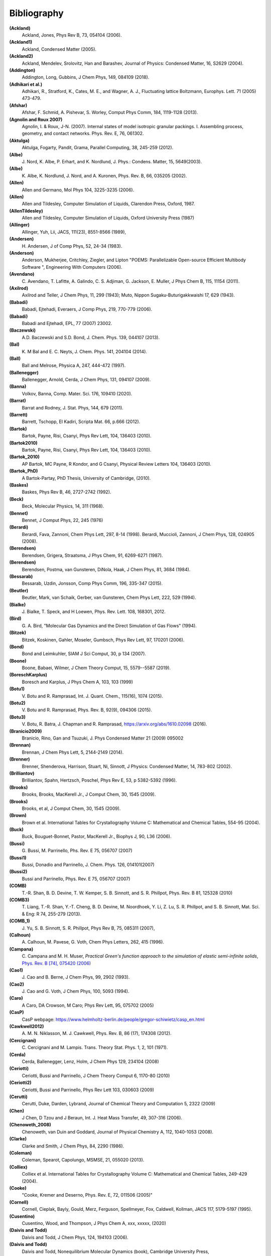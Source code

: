 Bibliography
************

**(Ackland)**
   Ackland, Jones, Phys Rev B, 73, 054104 (2006).

**(Ackland1)**
   Ackland, Condensed Matter (2005).

**(Ackland2)**
   Ackland, Mendelev, Srolovitz, Han and Barashev, Journal of Physics: Condensed Matter, 16, S2629 (2004).

**(Addington)**
   Addington, Long, Gubbins, J Chem Phys, 149, 084109 (2018).

**(Adhikari et al.)**
   Adhikari, R., Stratford, K.,  Cates, M. E., and Wagner, A. J., Fluctuating lattice Boltzmann, Europhys. Lett. 71 (2005) 473-479.

**(Afshar)**
   Afshar, F. Schmid, A. Pishevar, S. Worley, Comput Phys Comm, 184, 1119-1128 (2013).

**(Agnolin and Roux 2007)**
   Agnolin, I. & Roux, J-N. (2007). Internal states of model isotropic granular packings. I. Assembling process, geometry, and contact networks. Phys. Rev. E, 76, 061302.

**(Aktulga)**
   Aktulga, Fogarty, Pandit, Grama, Parallel Computing, 38, 245-259 (2012).

**(Albe)**
   J.\  Nord, K. Albe, P. Erhart, and K. Nordlund, J. Phys.: Condens. Matter, 15, 5649(2003).

**(Albe)**
   K.\  Albe, K. Nordlund, J. Nord, and A. Kuronen, Phys. Rev. B, 66, 035205 (2002).

**(Allen)**
   Allen and Germano, Mol Phys 104, 3225-3235 (2006).

**(Allen)**
   Allen and Tildesley, Computer Simulation of Liquids, Clarendon Press, Oxford, 1987.

**(AllenTildesley)**
   Allen and Tildesley, Computer Simulation of Liquids, Oxford University Press (1987)

**(Allinger)**
   Allinger, Yuh, Lii, JACS, 111(23), 8551-8566 (1989),

**(Andersen)**
   H.\  Andersen, J of Comp Phys, 52, 24-34 (1983).

**(Anderson)**
   Anderson, Mukherjee, Critchley, Ziegler, and Lipton "POEMS: Parallelizable Open-source Efficient Multibody Software ", Engineering With Computers (2006).

**(Avendano)**
   C.\  Avendano, T. Lafitte, A. Galindo, C. S. Adjiman, G. Jackson, E. Muller, J Phys Chem B, 115, 11154 (2011).

**(Axilrod)**
   Axilrod and Teller, J Chem Phys, 11, 299 (1943); Muto, Nippon Sugaku-Buturigakkwaishi 17, 629 (1943).

**(Babadi)**
   Babadi, Ejtehadi, Everaers, J Comp Phys, 219, 770-779 (2006).

**(Babadi)**
   Babadi and Ejtehadi, EPL, 77 (2007) 23002.

**(Baczewski)**
   A.D. Baczewski and S.D. Bond, J. Chem. Phys. 139, 044107 (2013).

**(Bal)**
   K.\  M Bal and E. C. Neyts, J. Chem. Phys. 141, 204104 (2014).

**(Ball)**
   Ball and Melrose, Physica A, 247, 444-472 (1997).

**(Ballenegger)**
   Ballenegger, Arnold, Cerda, J Chem Phys, 131, 094107 (2009).

**(Banna)**
   Volkov, Banna, Comp. Mater. Sci. 176, 109410 (2020).

**(Barrat)**
   Barrat and Rodney, J. Stat. Phys, 144, 679 (2011).

**(Barrett)**
   Barrett, Tschopp, El Kadiri, Scripta Mat. 66, p.666 (2012).

**(Bartok)**
   Bartok, Payne, Risi, Csanyi, Phys Rev Lett, 104, 136403 (2010).

**(Bartok2010)**
   Bartok, Payne, Risi, Csanyi, Phys Rev Lett, 104, 136403 (2010).

**(Bartok_2010)**
   AP Bartok, MC Payne, R Kondor, and G Csanyi, Physical Review Letters 104, 136403 (2010).

**(Bartok_PhD)**
   A Bartok-Partay, PhD Thesis, University of Cambridge, (2010).

**(Baskes)**
   Baskes, Phys Rev B, 46, 2727-2742 (1992).

**(Beck)**
   Beck, Molecular Physics, 14, 311 (1968).

**(Bennet)**
   Bennet, J Comput Phys, 22, 245 (1976)

**(Berardi)**
   Berardi, Fava, Zannoni, Chem Phys Lett, 297, 8-14 (1998). Berardi, Muccioli, Zannoni, J Chem Phys, 128, 024905 (2008).

**(Berendsen)**
   Berendsen, Grigera, Straatsma, J Phys Chem, 91, 6269-6271 (1987).

**(Berendsen)**
   Berendsen, Postma, van Gunsteren, DiNola, Haak, J Chem Phys, 81, 3684 (1984).

**(Bessarab)**
   Bessarab, Uzdin, Jonsson, Comp Phys Comm, 196, 335-347 (2015).

**(Beutler)**
   Beutler, Mark, van Schaik, Gerber, van Gunsteren, Chem Phys Lett, 222, 529 (1994).

**(Bialke)**
   J.\  Bialke, T. Speck, and H Loewen, Phys. Rev. Lett. 108, 168301, 2012.

**(Bird)**
   G.\  A. Bird, "Molecular Gas Dynamics and the Direct Simulation of Gas Flows" (1994).

**(Bitzek)**
   Bitzek, Koskinen, Gahler, Moseler, Gumbsch, Phys Rev Lett, 97, 170201 (2006).

**(Bond)**
   Bond and Leimkuhler, SIAM J Sci Comput, 30, p 134 (2007).

**(Boone)**
   Boone, Babaei, Wilmer, J Chem Theory Comput, 15, 5579--5587 (2019).

**(BoreschKarplus)**
   Boresch and Karplus, J Phys Chem A, 103, 103 (1999)

**(Botu1)**
   V.\  Botu and R. Ramprasad, Int. J. Quant. Chem., 115(16), 1074 (2015).

**(Botu2)**
   V.\  Botu and R. Ramprasad, Phys. Rev. B, 92(9), 094306 (2015).

**(Botu3)**
   V.\  Botu, R. Batra, J. Chapman and R. Ramprasad, https://arxiv.org/abs/1610.02098 (2016).

**(Branicio2009)**
   Branicio, Rino, Gan and Tsuzuki, J. Phys Condensed Matter 21 (2009) 095002

**(Brennan)**
   Brennan, J Chem Phys Lett, 5, 2144-2149 (2014).

**(Brenner)**
   Brenner, Shenderova, Harrison, Stuart, Ni, Sinnott, J Physics: Condensed Matter, 14, 783-802 (2002).

**(Brilliantov)**
   Brilliantov, Spahn, Hertzsch, Poschel, Phys Rev E, 53, p 5382-5392 (1996).

**(Brooks)**
   Brooks, Brooks, MacKerell Jr., J Comput Chem, 30, 1545 (2009).

**(Brooks)**
   Brooks, et al, J Comput Chem, 30, 1545 (2009).

**(Brown)**
   Brown et al. International Tables for Crystallography Volume C: Mathematical and Chemical Tables, 554-95 (2004).

**(Buck)**
   Buck, Bouguet-Bonnet, Pastor, MacKerell Jr., Biophys J, 90, L36 (2006).

**(Bussi)**
   G.\  Bussi, M. Parrinello, Phs. Rev. E 75, 056707 (2007)

**(Bussi1)**
   Bussi, Donadio and Parrinello, J. Chem. Phys. 126, 014101(2007)

**(Bussi2)**
   Bussi and Parrinello, Phys. Rev. E 75, 056707 (2007)

**(COMB)**
   T.-R. Shan, B. D. Devine, T. W. Kemper, S. B. Sinnott, and S. R. Phillpot, Phys. Rev. B 81, 125328 (2010)

**(COMB3)**
   T.\  Liang, T.-R. Shan, Y.-T. Cheng, B. D. Devine, M. Noordhoek, Y. Li, Z. Lu, S. R. Phillpot, and S. B. Sinnott, Mat. Sci. & Eng: R 74, 255-279 (2013).

**(COMB_1)**
   J.\  Yu, S. B. Sinnott, S. R. Phillpot, Phys Rev B, 75, 085311 (2007),

**(Calhoun)**
   A.\  Calhoun, M. Pavese, G. Voth, Chem Phys Letters, 262, 415 (1996).

**(Campana)**
   C.\  Campana and M. H. Muser, *Practical Green's function approach to the simulation of elastic semi-infinite solids*\ , `Phys. Rev. B [74], 075420 (2006) <https://doi.org/10.1103/PhysRevB.74.075420>`_

**(Cao1)**
   J.\  Cao and B. Berne, J Chem Phys, 99, 2902 (1993).

**(Cao2)**
   J.\  Cao and G. Voth, J Chem Phys, 100, 5093 (1994).

**(Caro)**
   A Caro, DA Crowson, M Caro; Phys Rev Lett, 95, 075702 (2005)

**(CasP)**
   CasP webpage: https://www.helmholtz-berlin.de/people/gregor-schiwietz/casp_en.html

**(Cawkwell2012)**
   A.\  M. N. Niklasson, M. J. Cawkwell, Phys. Rev. B, 86 (17), 174308 (2012).

**(Cercignani)**
   C.\  Cercignani and M. Lampis. Trans. Theory Stat. Phys. 1, 2, 101 (1971).

**(Cerda)**
   Cerda, Ballenegger, Lenz, Holm, J Chem Phys 129, 234104 (2008)

**(Ceriotti)**
   Ceriotti, Bussi and Parrinello, J Chem Theory Comput 6, 1170-80 (2010)

**(Ceriotti2)**
   Ceriotti, Bussi and Parrinello, Phys Rev Lett 103, 030603 (2009)

**(Cerutti)**
   Cerutti, Duke, Darden, Lybrand, Journal of Chemical Theory and Computation 5, 2322 (2009)

**(Chen)**
   J Chen, D Tzou and J Beraun, Int. J. Heat Mass Transfer, 49, 307-316 (2006).

**(Chenoweth_2008)**
   Chenoweth, van Duin and Goddard, Journal of Physical Chemistry A, 112, 1040-1053 (2008).

**(Clarke)**
   Clarke and Smith, J Chem Phys, 84, 2290 (1986).

**(Coleman)**
   Coleman, Spearot, Capolungo, MSMSE, 21, 055020 (2013).

**(Colliex)**
   Colliex et al. International Tables for Crystallography Volume C: Mathematical and Chemical Tables, 249-429 (2004).

**(Cooke)**
   "Cooke, Kremer and Deserno, Phys. Rev. E, 72, 011506 (2005)"

**(Cornell)**
   Cornell, Cieplak, Bayly, Gould, Merz, Ferguson, Spellmeyer, Fox, Caldwell, Kollman, JACS 117, 5179-5197 (1995).

**(Cusentino)**
   Cusentino, Wood, and Thompson, J Phys Chem A, xxx, xxxxx, (2020)

**(Daivis and Todd)**
   Daivis and Todd, J Chem Phys, 124, 194103 (2006).

**(Daivis and Todd)**
   Daivis and Todd, Nonequilibrium Molecular Dynamics (book), Cambridge University Press, https://doi.org/10.1017/9781139017848, (2017).

**(Dammak)**
   Dammak, Chalopin, Laroche, Hayoun, and Greffet, Phys Rev Lett, 103, 190601 (2009).

**(Darden)**
   Darden, York, Pedersen, J Chem Phys, 98, 10089 (1993).

**(Davidchack)**
   R.L Davidchack, T.E. Ouldridge, and M.V. Tretyakov. J. Chem. Phys. 142, 144114 (2015).

**(Daw1)**
   Daw, Baskes, Phys Rev Lett, 50, 1285 (1983). Daw, Baskes, Phys Rev B, 29, 6443 (1984).

**(Daw2)**
   M.\  S. Daw, and M. I. Baskes, Phys. Rev. B, 29, 6443 (1984).

**(DeVane)**
   Shinoda, DeVane, Klein, Soft Matter, 4, 2453-2462 (2008).

**(Deserno)**
   Deserno and Holm, J Chem Phys, 109, 7694 (1998).

**(Destree)**
   M.\  Destree, F. Laupretre, A. Lyulin, and J.-P.  Ryckaert, J Chem Phys, 112, 9632 (2000).

**(Dobson)**
   Dobson, J Chem Phys, 141, 184103 (2014).

**(Duffy)**
   D M Duffy and A M Rutherford, J. Phys.: Condens. Matter, 19, 016207-016218 (2007).

**(Dullweber)**
   Dullweber, Leimkuhler and McLachlan, J Chem Phys, 107, 5840 (1997).

**(Dunn1)**
   Dunn and Noid, J Chem Phys, 143, 243148 (2015).

**(Dunn2)**
   Dunn, Lebold, DeLyser, Rudzinski, and Noid, J. Phys. Chem. B, 122, 3363 (2018).

**(Dunweg)**
   Dunweg and Paul, Int J of Modern Physics C, 2, 817-27 (1991).

**(EDIP)**
   J F Justo et al, Phys Rev B 58, 2539 (1998).

**(Eike)**
   Eike and Maginn, Journal of Chemical Physics, 124, 164503 (2006).

**(Elliott)**
   Elliott, Tadmor and Bernstein, `https://openkim.org/kim-api <https://openkim.org/kim-api>`_ (2011) doi: `https://doi.org/10.25950/FF8F563A <https://doi.org/10.25950/FF8F563A>`_

**(Elstner)**
   M.\  Elstner, D. Poresag, G. Jungnickel, J. Elsner, M. Haugk, T. Frauenheim, S. Suhai, and G. Seifert, Phys. Rev. B, 58, 7260 (1998).

**(Erdmann)**
   U.\  Erdmann , W. Ebeling, L. Schimansky-Geier, and F. Schweitzer, Eur. Phys. J. B 15, 105-113, 2000.

**(Espanol and Revenga)**
   Espanol, Revenga, Physical Review E, 67, 026705 (2003).

**(Espanol1997)**
   Espanol, Europhys Lett, 40(6): 631-636 (1997).  DOI: 10.1209/epl/i1997-00515-8

**(Evans and Morriss)**
   Evans and Morriss, Phys Rev A, 30, 1528 (1984).

**(Evans)**
   Evans and Morriss, Phys. Rev. Lett. 56, 2172 (1986).

**(Everaers)**
   Everaers and Ejtehadi, Phys Rev E, 67, 041710 (2003).

**(Faken)**
   Faken, Jonsson, Comput Mater Sci, 2, 279 (1994).

**(Fath)**
   Fath, Hochbruck, Singh, J Comp Phys, 333, 180-198 (2017).

**(Fennell)**
   C.\  J. Fennell, J. D. Gezelter, J Chem Phys, 124, 234104 (2006).

**(Feynman)**
   R.\  Feynman and A. Hibbs, Chapter 7, Quantum Mechanics and Path Integrals, McGraw-Hill, New York (1965).

**(Fichthorn)**
   Fichthorn, Balankura, Qi, CrystEngComm, 18(29), 5410-5417 (2016).

**(Fily)**
   Y.\  Fily and M.C. Marchetti, Phys. Rev. Lett. 108, 235702, 2012.  Default

**(Fincham)**
   Fincham, Mackrodt and Mitchell, J Phys Condensed Matter, 6, 393-404 (1994).

**(Finnis1)**
   Finnis, Sinclair, Philosophical Magazine A, 50, 45 (1984).

**(Finnis2)**
   M.\  W. Finnis, A. T. Paxton, M. Methfessel, and M. van Schilfgarde, Phys. Rev. Lett., 81, 5149 (1998).

**(Fiorin)**
   Fiorin, Klein, Henin, Mol. Phys., DOI:10.1080/00268976.2013.813594

**(Fox)**
   Fox, O'Keefe, Tabbernor, Acta Crystallogr. A, 45, 786-93 (1989).

**(Fraige)**
   F.\  Y. Fraige, P. A. Langston, A. J. Matchett, J. Dodds, Particuology, 6, 455 (2008).

**(Freitas)**
   Freitas, Asta, and de Koning, Computational Materials Science, 112, 333 (2016).

**(Frenkel)**
   Frenkel and Smit, Understanding Molecular Simulation, Academic Press, London, 2002.

**(GLE4MD)**
   `http://gle4md.org/ <http://gle4md.org/>`_

**(Gao)**
   Gao and Weber, Nuclear Instruments and Methods in Physics Research B 191 (2012) 504.

**(Gissinger)**
   Gissinger, Jensen and Wise, Polymer, 128, 211 (2017).

**(Glosli)**
   Glosli, unpublished, 2005. Streitz, Glosli, Patel, Chan, Yates, de Supinski, Sexton and Gunnels, Journal of Physics: Conference Series, 46, 254 (2006).

**(Goldman1)**
   Goldman, Reed and Fried, J. Chem. Phys. 131, 204103 (2009)

**(Goldman2)**
   Goldman, Srinivasan, Hamel, Fried, Gaus, and Elstner, J. Phys. Chem. C, 117, 7885 (2013).

**(Grime)**
   Grime and Voth, to appear in J Chem Theory & Computation (2014).

**(Grimme)**
   Grimme, J Comput Chem, 27(15), 1787-1799 (2006).

**(Gronbech-Jensen1)**
   Gronbech Jensen and Gronbech-Jensen, Mol Phys, 117, 2511 (2019)

**(Gronbech-Jensen2)**
   Gronbech-Jensen and Farago, Mol Phys, 111, 983 (2013)

**(Gronbech-Jensen3)**
   Hayre, and Farago, Comp Phys Comm, 185, 524 (2014)

**(Groot)**
   Groot and Warren, J Chem Phys, 107: 4423-4435 (1997).  DOI: 10.1063/1.474784

**(Guenole)**
   Guenole, Noehring, Vaid, Houlle, Xie, Prakash, Bitzek, Comput Mater Sci, 175, 109584 (2020).

**(Gullet)**
   Gullet, Wagner, Slepoy, SANDIA Report 2003-8782 (2003).

**(Guo)**
   Guo and Thirumalai, Journal of Molecular Biology, 263, 323-43 (1996).

**(Hardy)**
   David Hardy thesis: Multilevel Summation for the Fast Evaluation of Forces for the Simulation of Biomolecules, University of Illinois at Urbana-Champaign, (2006).

**(Hardy2)**
   Hardy, Stone, Schulten, Parallel Computing, 35, 164-177 (2009).

**(Hecht)**
   Hecht, Harting, Ihle, Herrmann, Phys Rev E, 72, 011408 (2005).

**(Henkelman1)**
   Henkelman and Jonsson, J Chem Phys, 113, 9978-9985 (2000).

**(Henkelman2)**
   Henkelman, Uberuaga, Jonsson, J Chem Phys, 113, 9901-9904 (2000).

**(Henkes)**
   Henkes, S, Fily, Y., and Marchetti, M. C. Phys. Rev. E, 84, 040301(R), 2011.

**(Henrich)**
   O.\  Henrich, Y. A. Gutierrez-Fosado, T. Curk, T. E. Ouldridge, Eur. Phys. J. E 41, 57 (2018).

**(Hess)**
   Hess, B. The Journal of Chemical Physics 2002, 116 (1), 209-217.

**(Heyes)**
   Heyes, Phys Rev B, 49, 755 (1994).

**(Hijazi)**
   M.\  Hijazi, D. M. Wilkins, M. Ceriotti, J. Chem. Phys. 148, 184109 (2018)

**(Hockney)**
   Hockney and Eastwood, Computer Simulation Using Particles, Adam Hilger, NY (1989).

**(Holian)**
   Holian and Ravelo, Phys Rev B, 51, 11275 (1995).

**(Hone)**
   T.\  Hone, P. Rossky, G. Voth, J Chem Phys, 124, 154103 (2006).

**(Hoover)**
   Hoover, Phys Rev A, 31, 1695 (1985).

**(Hummer)**
   Hummer, Gronbech-Jensen, Neumann, J Chem Phys, 109, 2791 (1998)

**(Hunt)**
   Hunt, Mol Simul, 42, 347 (2016).

**(IPI)**
   `http://epfl-cosmo.github.io/gle4md/index.html?page=ipi <http://epfl-cosmo.github.io/gle4md/index.html?page=ipi>`_

**(IPI-CPC)**
   Ceriotti, More and Manolopoulos, Comp Phys Comm, 185, 1019-1026 (2014).

**(Ikeshoji)**
   Ikeshoji and Hafskjold, Molecular Physics, 81, 251-261 (1994).

**(In 't Veld)**
   In 't Veld, Ismail, Grest, J Chem Phys (accepted) (2007).

**(Isele-Holder)**
   Isele-Holder, Mitchell, Ismail, J Chem Phys, 137, 174107 (2012).

**(Isele-Holder2)**
   Isele-Holder, Mitchell, Hammond, Kohlmeyer, Ismail, J Chem Theory Comput 9, 5412 (2013).

**(Ismail)**
   Ismail, Tsige, In 't Veld, Grest, Molecular Physics (accepted) (2007).

**(Ivanov)**
   Ivanov, Uzdin, Jonsson. arXiv preprint arXiv:1904.02669, (2019).

**(Izrailev)**
   Izrailev, Stepaniants, Isralewitz, Kosztin, Lu, Molnar, Wriggers, Schulten. Computational Molecular Dynamics: Challenges, Methods, Ideas, volume 4 of Lecture Notes in Computational Science and

**(Izvekov)**
   Izvekov, Voth, J Chem Phys 123, 134105 (2005).

**(Janssens)**
   Janssens, Olmsted, Holm, Foiles, Plimpton, Derlet, Nature Materials, 5, 124-127 (2006).

**(Jaramillo-Botero)**
   Jaramillo-Botero, Su, Qi, Goddard, Large-scale, Long-term Non-adiabatic Electron Molecular Dynamics for Describing Material Properties and Phenomena in Extreme Environments, J Comp

**(Jarzynski)**
   Jarzynski, Phys. Rev. Lett. 78, 2690 (1997)

**(Jiang)**
   Jiang, Hardy, Phillips, MacKerell, Schulten, and Roux,  J Phys Chem Lett, 2, 87-92 (2011).

**(Johnson et al, 1971)**
   Johnson, K. L., Kendall, K., & Roberts, A. D. (1971).  Surface energy and the contact of elastic solids. Proc. R. Soc. Lond. A, 324(1558), 301-313.

**(Jones)**
   Jones, RE; Templeton, JA; Wagner, GJ; Olmsted, D; Modine, JA, "Electron transport enhanced molecular dynamics for metals and semi-metals." International Journal for Numerical Methods in Engineering (2010), 83:940.

**(Jonsson)**
   Jonsson, Mills and Jacobsen, in Classical and Quantum Dynamics in Condensed Phase Simulations, edited by Berne, Ciccotti, and Coker World Scientific, Singapore, 1998, p 385.

**(Jorgensen)**
   Jorgensen, Chandrasekhar, Madura, Impey, Klein, J Chem Phys, 79, 926 (1983).

**(Jusufi)**
   Jusufi, Hynninen, and Panagiotopoulos, J Phys Chem B, 112, 13783 (2008).

**(Kamberaj)**
   Kamberaj, Low, Neal, J Chem Phys, 122, 224114 (2005).

**(Katsura)**
   H.\  Katsura, N. Nagaosa, A.V. Balatsky. Phys. Rev. Lett., 95(5), 057205. (2005)

**(Kelchner)**
   Kelchner, Plimpton, Hamilton, Phys Rev B, 58, 11085 (1998).

**(Khrapak)**
   Khrapak, Chaudhuri, and Morfill, J Chem Phys, 134, 054120 (2011).

**(Kim)**
   Kim, Keyes, Straub, J Chem. Phys, 132, 224107 (2010).

**(Klapp)**
   Klapp, Schoen, J Chem Phys, 117, 8050 (2002).

**(Kolafa)**
   Kolafa and Perram, Molecular Simulation, 9, 351 (1992).

**(Kolmogorov)**
   A.\  N. Kolmogorov, V. H. Crespi, Phys. Rev. B 71, 235415 (2005).

**(Kong)**
   L.T. Kong, G. Bartels, C. Campana, C. Denniston, and Martin H. Muser, `Computer Physics Communications [180](6):1004-1010 (2009). <https://doi.org/10.1016/j.cpc.2008.12.035>`_

**(Kong2011)**
   L.T. Kong, `Computer Physics Communications [182](10):2201-2207, (2011). <https://doi.org/10.1016/j.cpc.2011.04.019>`_

**(Kremer)**
   Kremer, Grest, J Chem Phys, 92, 5057 (1990).

**(Kuhn and Bagi, 2005)**
   Kuhn, M. R., & Bagi, K. (2004). Contact rolling and deformation in granular media.  International journal of solids and structures, 41(21), 5793-5820.

**(Kumagai)**
   T.\  Kumagai, S. Izumi, S. Hara, S. Sakai, Comp. Mat. Science, 39, 457 (2007).

**(Kumar)**
   Kumar and Higdon, Phys Rev E, 82, 051401 (2010).

**(Kumar)**
   Kumar and Skinner, J. Phys. Chem. B, 112, 8311 (2008)

**(Lamoureux and Roux)**
   G.\  Lamoureux, B. Roux, J. Chem. Phys 119, 3025 (2003)

**(Lamoureux)**
   Lamoureux and Roux, J Chem Phys, 119, 3025-3039 (2003).

**(Larentzos)**
   J.P. Larentzos, J.K. Brennan, J.D. Moore, and W.D. Mattson, "LAMMPS Implementation of Constant Energy Dissipative Particle Dynamics (DPD-E)", ARL-TR-6863, U.S. Army Research

**(Larentzos1)**
   J.P. Larentzos, J.K. Brennan, J.D. Moore, M. Lisal and W.D. Mattson, "Parallel Implementation of Isothermal and Isoenergetic Dissipative Particle Dynamics Using Shardlow-Like Splitting

**(Larentzos2)**
   J.P. Larentzos, J.K. Brennan, J.D. Moore, and W.D. Mattson, "LAMMPS Implementation of Constant Energy Dissipative Particle Dynamics (DPD-E)", ARL-TR-6863, U.S. Army Research

**(Larsen)**
   Larsen, Schmidt, Schiotz, Modelling Simul Mater Sci Eng, 24, 055007 (2016).

**(Lebedeva et al.)**
   I.\  V. Lebedeva, A. A. Knizhnik, A. M. Popov, Y. E. Lozovik, B. V. Potapkin, Phys. Rev. B, 84, 245437 (2011)

**(Lechman)**
   Lechman, et al, in preparation (2010).

**(Lee)**
   Lee, Baskes, Phys. Rev. B, 62, 8564-8567 (2000).

**(Lee2)**
   Lee, Baskes, Kim, Cho.  Phys. Rev. B, 64, 184102 (2001).

**(Lenart)**
   Lenart , Jusufi, and Panagiotopoulos, J Chem Phys, 126, 044509 (2007).

**(Lenosky)**
   Lenosky, Sadigh, Alonso, Bulatov, de la Rubia, Kim, Voter, Kress, Modelling Simulation Materials Science Engineering, 8, 825 (2000).

**(Leven1)**
   I.\  Leven, I. Azuri, L. Kronik and O. Hod, J. Chem. Phys. 140, 104106 (2014).

**(Leven2)**
   I.\  Leven et al, J. Chem.Theory Comput. 12, 2896-905 (2016).

**(Li2013_POF)**
   Li, Hu, Wang, Ma, Zhou, Phys Fluids, 25: 072103 (2013). DOI: 10.1063/1.4812366.

**(Li2014_JCP)**
   Li, Tang, Lei, Caswell, Karniadakis, J Comput Phys, 265: 113-127 (2014).  DOI: 10.1016/j.jcp.2014.02.003.

**(Li2015_CC)**
   Li, Tang, Li, Karniadakis, Chem Commun, 51: 11038-11040 (2015).  DOI: 10.1039/C5CC01684C.

**(Li2015_JCP)**
   Li, Yazdani, Tartakovsky, Karniadakis, J Chem Phys, 143: 014101 (2015).  DOI: 10.1063/1.4923254.

**(Lisal)**
   M.\  Lisal, J.K. Brennan, J. Bonet Avalos, "Dissipative particle dynamics at isothermal, isobaric, isoenergetic, and isoenthalpic conditions using Shardlow-like splitting algorithms.",

**(Liu1)**
   L.\  Liu, Y. Liu, S. V. Zybin, H. Sun and W. A. Goddard, Journal of Physical Chemistry A, 115, 11016-11022 (2011).

**(Liu2)**
   Liu, Bryantsev, Diallo, Goddard III, J. Am. Chem. Soc 131 (8) 2798 (2009)

**(Los and Fasolino)**
   J.\  H. Los and A. Fasolino, Phys. Rev. B 68, 024107 (2003).

**(Los2017)**
   J.\  H. Los et al. "Extended Tersoff potential for boron nitride: Energetics and elastic properties of pristine and defective h-BN", Phys. Rev. B 96 (184108), 2017.

**(Luding, 2008)**
   Luding, S. (2008). Cohesive, frictional powders: contact models for tension. Granular matter, 10(4), 235.

**(Maaravi)**
   T.\  Maaravi et al, J. Phys. Chem. C 121, 22826-22835 (2017).

**(MacKerell)**
   MacKerell, Bashford, Bellott, Dunbrack, Evanseck, Field, Fischer, Gao, Guo, Ha, et al, J Phys Chem B, 102, 3586 (1998).

**(Mackay and Denniston)**
   Mackay, F. E., and Denniston, C., Coupling MD particles to a lattice-Boltzmann fluid through the use of conservative forces, J. Comput. Phys. 237 (2013) 289-298.

**(Mackay et al.)**
   Mackay, F. E., Ollila, S.T.T., and Denniston, C., Hydrodynamic Forces Implemented into LAMMPS through a lattice-Boltzmann fluid, Computer Physics Communications 184 (2013) 2021-2031.

**(Magda)**
   Magda, Tirrell, Davis, J Chem Phys, 83, 1888-1901 (1985); erratum in JCP 84, 2901 (1986).

**(Maginn)**
   Kelkar, Rafferty, Maginn, Siepmann, Fluid Phase Equilibria, 260, 218-231 (2007).

**(Malolepsza)**
   Malolepsza, Secor, Keyes, J Phys Chem B 119 (42), 13379-13384 (2015).

**(Mandadapu)**
   Mandadapu, KK; Templeton, JA; Lee, JW, "Polarization as a field variable from molecular dynamics simulations." Journal of Chemical Physics (2013), 139:054115.  Please refer to the standard finite element (FE) texts, e.g. T.J.R Hughes " The finite element method ", Dover 2003, for the basics of FE simulation.

**(Maras)**
   Maras, Trushin, Stukowski, Ala-Nissila, Jonsson, Comp Phys Comm, 205, 13-21 (2016).

**(Marrink)**
   Marrink, de Vries, Mark, J Phys Chem B, 108, 750-760 (2004).

**(Marshall, 2009)**
   Marshall, J. S. (2009). Discrete-element modeling of particulate aerosol flows.  Journal of Computational Physics, 228(5), 1541-1561.

**(Martyna1992)**
   Martyna, Klein, Tuckerman, J Chem Phys, 97, 2635 (1992); Martyna, Tuckerman, Tobias, Klein, Mol Phys, 87, 1117.

**(Martyna1994)**
   Martyna, Tobias and Klein, J Chem Phys, 101, 4177 (1994).

**(Mason)**
   J.\  K. Mason, Acta Cryst A65, 259 (2009).

**(Mattice)**
   Mattice, Suter, Conformational Theory of Large Molecules, Wiley, New York, 1994.

**(Maxwell)**
   J.C. Maxwell, Philos. Tans. Royal Soc. London, 157: 49-88 (1867).

**(Mayergoyz)**
   I.D. Mayergoyz, G. Bertotti, C. Serpico (2009). Elsevier (2009)

**(Mayo)**
   Mayo, Olfason, Goddard III, J Phys Chem, 94, 8897-8909 (1990).

**(Mees)**
   M.\  J. Mees, G. Pourtois, E. C. Neyts, B. J. Thijsse, and A. Stesmans, Phys. Rev. B 85, 134301 (2012).

**(Mei)**
   Mei, Davenport, Fernando, Phys Rev B, 43 4653 (1991)

**(Melchor)**
   Gonzalez-Melchor, Mayoral, Velazquez, and Alejandre, J Chem Phys, 125, 224107 (2006).

**(Meloni)**
   Meloni, Rosati and Colombo, J Chem Phys, 126, 121102 (2007).

**(Meremianin)**
   Meremianin, J. Phys. A,  39, 3099 (2006).

**(Mezei)**
   Mezei, J Chem Phys, 86, 7084 (1987)

**(Mickel)**
   W.\  Mickel, S. C. Kapfer, G. E. Schroeder-Turkand, K. Mecke, J. Chem. Phys. 138, 044501 (2013).

**(Mie)**
   G.\  Mie, Ann Phys, 316, 657 (1903).

**(Miller1)**
   T.\  F. Miller III, M. Eleftheriou, P. Pattnaik, A. Ndirango, G. J. Martyna, J. Chem. Phys., 116, 8649-8659 (2002).

**(Miller2)**
   Miller, Tadmor, Gibson, Bernstein and Pavia, J Chem Phys, 144, 184107 (2016).

**(Minary)**
   Minary, Martyna, and Tuckerman, J Chem Phys, 18, 2510 (2003).

**(Mindlin and Deresiewicz, 1953)**
   Mindlin, R.D., & Deresiewicz, H (1953). Elastic Spheres in Contact under Varying Oblique Force. J. Appl. Mech., ASME 20, 327-344.

**(Mindlin, 1949)**
   Mindlin, R. D. (1949). Compliance of elastic bodies in contact.  J. Appl. Mech., ASME 16, 259-268.

**(Miron)**
   R.\  A. Miron and K. A. Fichthorn, J Chem Phys, 119, 6210 (2003).

**(Mishin)**
   Mishin, Mehl, and Papaconstantopoulos, Acta Mater, 53, 4029 (2005).

**(Mitchell and Finchham)**
   Mitchell, Finchham, J Phys Condensed Matter, 5, 1031-1038 (1993).

**(Mitchell2011)**
   Mitchell. A non-local, ordinary-state-based viscoelasticity model for peridynamics. Sandia National Lab Report, 8064:1-28 (2011).

**(Mitchell2011a)**
   Mitchell. A Nonlocal, Ordinary, State-Based Plasticity Model for Peridynamics. Sandia National Lab Report, 3166:1-34 (2011).

**(Mniszewski)**
   S.\  M. Mniszewski, M. J. Cawkwell, M. E. Wall, J. Mohd-Yusof, N. Bock, T. C.  Germann, and A. M. N. Niklasson, J. Chem. Theory Comput., 11, 4644 (2015).

**(Monaghan)**
   Monaghan and Gingold, Journal of Computational Physics, 52, 374-389 (1983).

**(Moore)**
   Moore, J Chem Phys, 144, 104501 (2016).

**(Mori)**
   Y.\  Mori, Y. Okamoto, J. Phys. Soc. Jpn., 7, 074003 (2010).

**(Moriarty1)**
   Moriarty, Physical Review B, 38, 3199 (1988).

**(Moriarty2)**
   Moriarty, Physical Review B, 42, 1609 (1990). Moriarty, Physical Review B 49, 12431 (1994).

**(Moriarty3)**
   Moriarty, Benedict, Glosli, Hood, Orlikowski, Patel, Soderlind, Streitz, Tang, and Yang, Journal of Materials Research, 21, 563 (2006).

**(Morris)**
   Morris, Fox, Zhu, J Comp Physics, 136, 214-226 (1997).

**(Moustafa)**
   Sabry G. Moustafa, Andrew J. Schultz, and David A. Kofke, *Very fast averaging of thermal properties of crystals by molecular simulation*\ , `Phys. Rev. E [92], 043303 (2015) <https://link.aps.org/doi/10.1103/PhysRevE.92.043303>`_

**(Muller-Plathe1)**
   Muller-Plathe, J Chem Phys, 106, 6082 (1997).

**(Muller-Plathe2)**
   Muller-Plathe, Phys Rev E, 59, 4894-4898 (1999).

**(Murdick)**
   D.A. Murdick, X.W. Zhou, H.N.G. Wadley, D. Nguyen-Manh, R. Drautz, and D.G. Pettifor, Phys. Rev. B, 73, 45206 (2006).

**(Murty)**
   M.V.R. Murty, H.A. Atwater, Phys Rev B, 51, 4889 (1995).

**(Nakano)**
   A.\  Nakano, Computer Physics Communications, 104, 59-69 (1997).

**(Neelov)**
   Neelov, Holm, J Chem Phys 132, 234103 (2010)

**(Negre2016)**
   C.\  F. A. Negre, S. M. Mniszewski, M. J. Cawkwell, N. Bock, M. E. Wall, and A. M. N. Niklasson, J. Chem. Theory Comp., 12, 3063 (2016).

**(Nelson)**
   Nelson, Halperin, Phys Rev B, 19, 2457 (1979).

**(Nettleton)**
   Nettleton and Green, J Chem Phys, 29, 6 (1958).

**(Neyts)**
   E.\  C. Neyts and A. Bogaerts, Theor. Chem. Acc. 132, 1320 (2013).

**(Nicholson and Rutledge)**
   Nicholson and Rutledge, J Chem Phys, 145, 244903 (2016).

**(Nicklas)**
   The spline-based MEAM+SW format was first devised and used to develop potentials for bcc transition metals by Jeremy Nicklas, Michael Fellinger,

**(Niklasson2002)**
   A.\  M. N. Niklasson, Phys. Rev. B, 66, 155115 (2002).

**(Niklasson2008)**
   A.\  M. N. Niklasson, Phys. Rev. Lett., 100, 123004 (2008).

**(Niklasson2014)**
   A.\  M. N. Niklasson and M. Cawkwell, J. Chem. Phys., 141, 164123, (2014).

**(Niklasson2017)**
   A.\  M. N. Niklasson, J. Chem. Phys., 147, 054103 (2017).

**(Noid)**
   Noid, Chu, Ayton, Krishna, Izvekov, Voth, Das, Andersen, J Chem Phys 128, 134105 (2008).

**(Nordlund95)**
   Nordlund, Kai. Computational materials science 3.4 (1995): 448-456.

**(Nordlund98)**
   Nordlund, Kai, et al.  Physical Review B 57.13 (1998): 7556.

**(Norman)**
   G E Norman, S V Starikov, V V Stegailov et al., Contrib. Plasma Phys., 53, 129-139 (2013).

**(Noskov)**
   Noskov, Lamoureux and Roux, J Phys Chem B, 109, 6705 (2005).

**(Nurdin)**
   Nurdin and Schotte Phys Rev E, 61(4), 3579 (2000)

**(O'Connor)**
   O'Connor et al., J. Chem. Phys. 142, 024903 (2015).

**(Okabe)**
   T.\  Okabe, M. Kawata, Y. Okamoto, M. Masuhiro, Chem. Phys. Lett., 335, 435-439 (2001).

**(Ollila et al.)**
   Ollila, S.T.T., Denniston, C., Karttunen, M., and Ala-Nissila, T., Fluctuating lattice-Boltzmann model for complex fluids, J. Chem. Phys. 134 (2011) 064902.

**(Omelyan)**
   Omelyan, Mryglod, and Folk. Phys. Rev. Lett. 86(5), 898. (2001).

**(Oppelstrup)**
   Oppelstrup, unpublished, 2015. Oppelstrup and Moriarty, to be published.

**(Orsi)**
   Orsi & Essex, The ELBA force field for coarse-grain modeling of lipid membranes, PloS ONE 6(12): e28637, 2011.

**(Otis R. Walton)**
   Walton, O.R., Personal Communication

**(Ouldridge)**
   T.E. Ouldridge, A.A. Louis, J.P.K. Doye, J. Chem. Phys. 134, 085101 (2011).

**(Ouldridge-DPhil)**
   T.E. Ouldridge, Coarse-grained modelling of DNA and DNA self-assembly, DPhil. University of Oxford (2011).

**(Ouyang1)**
   W.\  Ouyang, D. Mandelli, M. Urbakh and O. Hod, Nano Lett. 18, 6009-6016 (2018).

**(Ouyang2)**
   W.\  Ouyang et al., J. Chem. Theory Comput. 16(1), 666-676 (2020).

**(PASS)**
   PASS webpage: https://www.sdu.dk/en/DPASS

**(PLUMED)**
   G.A. Tribello, M. Bonomi, D. Branduardi, C. Camilloni and G. Bussi, Comp. Phys. Comm 185, 604 (2014)

**(Paquay)**
   Paquay and Kusters, Biophys. J., 110, 6, (2016). preprint available at `arXiv:1411.3019 <http://arxiv.org/abs/1411.3019/>`_.

**(Park)**
   Park, Schulten, J. Chem. Phys. 120 (13), 5946 (2004)

**(Parks)**
   Parks, Lehoucq, Plimpton, Silling, Comp Phys Comm, 179(11), 777-783 (2008).

**(Parrinello1981)**
   Parrinello and Rahman, J Appl Phys, 52, 7182 (1981).

**(Paula Leite2016)**
   Paula Leite , Freitas, Azevedo, and de Koning, J Chem Phys, 126, 044509 (2016).

**(Paula Leite2017)**
   Paula Leite, Santos-Florez, and de Koning, Phys Rev E, 96, 32115 (2017).

**(Pearlman)**
   Pearlman, J Chem Phys, 98, 1487 (1994)

**(Pedersen)**
   Pedersen, J. Chem. Phys., 139, 104102 (2013).

**(Peng)**
   Peng, Ren, Dudarev, Whelan, Acta Crystallogr. A, 52, 257-76 (1996).

**(Perram)**
   Perram and Rasmussen, Phys Rev E, 54, 6565-6572 (1996).

**(Petersen)**
   Petersen, J Chem Phys, 103, 3668 (1995).

**(Petersen)**
   Petersen, Lechman, Plimpton, Grest, in' t Veld, Schunk, J Chem Phys, 132, 174106 (2010).

**(Pettifor_1)**
   D.G. Pettifor and I.I. Oleinik, Phys. Rev. B, 59, 8487 (1999).

**(Pettifor_2)**
   D.G. Pettifor and I.I. Oleinik, Phys. Rev. Lett., 84, 4124 (2000).

**(Pettifor_3)**
   D.G. Pettifor and I.I. Oleinik, Phys. Rev. B, 65, 172103 (2002).

**(Phillips)**
   C.\  L. Phillips, J. A. Anderson, S. C. Glotzer, Comput Phys Comm, 230, 7191-7201 (2011).

**(Piaggi)**
   Piaggi and Parrinello, J Chem Phys, 147, 114112 (2017).

**(Pisarev)**
   V V Pisarev and S V Starikov, J. Phys.: Condens. Matter, 26, 475401 (2014).

**(Pollock)**
   Pollock and Glosli, Comp Phys Comm, 95, 93 (1996).

**(Price1)**
   Price and Brooks, J Chem Phys, 121, 10096 (2004).

**(Price2)**
   Price, Stone and Alderton, Mol Phys, 52, 987 (1984).

**(QEq/Fire)**
   T.-R. Shan, A. P. Thompson, S. J. Plimpton, in preparation

**(Qi)**
   Qi and Reed, J. Phys. Chem. A 116, 10451 (2012).

**(Ramirez)**
   J.\  Ramirez, S.K. Sukumaran, B. Vorselaars and A.E. Likhtman, J. Chem. Phys. 133, 154103 (2010).

**(Rappe)**
   Rappe and Goddard III, Journal of Physical Chemistry, 95, 3358-3363 (1991).

**(Ravelo)**
   Ravelo, Holian, Germann and Lomdahl, Phys Rev B, 70, 014103 (2004).

**(ReaxFF)**
   A.\  C. T. van Duin, S. Dasgupta, F. Lorant, W. A. Goddard III, J Physical Chemistry, 105, 9396-9049 (2001)

**(Rector)**
   Rector, Van Swol, Henderson, Molecular Physics, 82, 1009 (1994).

**(Ree)**
   Ree, Journal of Chemical Physics, 73, 5401 (1980).

**(Reed)**
   Reed, Fried, and Joannopoulos, Phys. Rev. Lett., 90, 235503 (2003).

**(Reed2)**
   Reed, J. Phys. Chem. C, 116, 2205 (2012).

**(Rick)**
   S.\  W. Rick, S. J. Stuart, B. J. Berne, J Chem Phys 101, 16141 (1994).

**(Rohart)**
   Rohart and Thiaville, Physical Review B, 88(18), 184422. (2013).

**(Rosenberger)**
   Rosenberger, Sanyal, Shell and van der Vegt,  Journal of Chemical Physics, 2019, 151 (4), 044111.

**(Rubensson)**
   E.\  H. Rubensson, A. M. N. Niklasson, SIAM J. Sci. Comput. 36 (2), 147-170, (2014).

**(Rutherford)**
   A M Rutherford and D M Duffy, J. Phys.: Condens. Matter, 19, 496201-496210 (2007).

**(Ryckaert)**
   J.-P. Ryckaert, G. Ciccotti and H. J. C. Berendsen, J of Comp Phys, 23, 327-341 (1977).

**(SMTB-Q_1)**
   N.\  Salles, O. Politano, E. Amzallag, R. Tetot, Comput. Mater. Sci. 111 (2016) 181-189

**(SMTB-Q_2)**
   E.\  Maras, N. Salles, R. Tetot, T. Ala-Nissila, H. Jonsson, J. Phys. Chem. C 2015, 119, 10391-10399

**(SMTB-Q_3)**
   R.\  Tetot, N. Salles, S. Landron, E. Amzallag, Surface Science 616, 19-8722 28 (2013)

**(SRIM)**
   SRIM webpage: http://www.srim.org/

**(SW)**
   F.\  H. Stillinger, and T. A. Weber, Phys. Rev. B, 31, 5262 (1985).

**(SWM4-NDP)**
   Lamoureux, Harder, Vorobyov, Roux, MacKerell, Chem Phys Let, 418, 245-249 (2006)

**(Sadigh)**
   B Sadigh, P Erhart, A Stukowski, A Caro, E Martinez, and L Zepeda-Ruiz, Phys. Rev. B, 85, 184203 (2012).

**(Safran)**
   Safran, Statistical Thermodynamics of Surfaces, Interfaces, And Membranes, Westview Press, ISBN: 978-0813340791 (2003).

**(Salerno)**
   Salerno, Bernstein, J Chem Theory Comput, --, ---- (2018).

**(Sanyal1)**
   Sanyal and Shell, Journal of Chemical Physics, 2016, 145 (3), 034109.

**(Sanyal2)**
   Sanyal and Shell, Journal of Physical Chemistry B, 122 (21), 5678-5693.

**(Schelling)**
   Patrick K. Schelling, Comp. Mat. Science, 44, 274 (2008).

**(Schlitter1)**
   Schlitter, Swegat, Mulders, "Distance-type reaction coordinates for modelling activated processes", J Molecular Modeling, 7, 171-177 (2001).

**(Schlitter2)**
   Schlitter and Klahn, "The free energy of a reaction coordinate at multiple constraints: a concise formulation", Molecular Physics, 101, 3439-3443 (2003).

**(Schmid)**
   S.\  Bureekaew, S. Amirjalayer, M. Tafipolsky, C. Spickermann, T.K. Roy and R. Schmid, Phys. Status Solidi B, 6, 1128 (2013).

**(Schneider)**
   Schneider and Stoll, Phys Rev B, 17, 1302 (1978).

**(Schratt & Mohles)**
   Schratt, Mohles. Comp. Mat. Sci. 182 (2020) 109774  ----------

**(Schroeder)**
   Schroeder and Steinhauser, J Chem Phys, 133, 154511 (2010).

**(Semaev)**
   Semaev, Cryptography and Lattices, 181 (2001).

**(Sheppard)**
   Sheppard, Terrell, Henkelman, J Chem Phys, 128, 134106 (2008).  See ref 1 in this paper for original reference to Qmin in Jonsson, Mills, Jacobsen.

**(Shinoda)**
   Shinoda, DeVane, Klein, Mol Sim, 33, 27 (2007).

**(Shinoda)**
   Shinoda, Shiga, and Mikami, Phys Rev B, 69, 134103 (2004).

**(Sides)**
   Sides, Grest, Stevens, Plimpton, J Polymer Science B, 42, 199-208 (2004).

**(Silbert)**
   Silbert, Ertas, Grest, Halsey, Levine, Plimpton, Phys Rev E, 64, p 051302 (2001).

**(Silbert, 2001)**
   Silbert, L. E., Ertas, D., Grest, G. S., Halsey, T. C., Levine, D., & Plimpton, S. J. (2001).  Granular flow down an inclined plane: Bagnold scaling and rheology. Physical Review E,

**(Silling 2000)**
   Silling, J Mech Phys Solids, 48, 175-209 (2000).

**(Silling 2007)**
   Silling, Epton, Weckner, Xu, Askari, J Elasticity, 88, 151-184 (2007).

**(Singh)**
   Singh and Warner, Acta Mater, 58, 5797-5805 (2010),

**(Sirk1)**
   Sirk TW, Sliozberg YR, Brennan JK, Lisal M, Andzelm JW, J Chem Phys, 136 (13) 134903, 2012.

**(Sirk2)**
   Sirk, Moore, Brown, J Chem Phys, 138, 064505 (2013).

**(Skomski)**
   Skomski, R. (2008). Simple models of magnetism. Oxford University Press.

**(Snodin)**
   B.E. Snodin, F. Randisi, M. Mosayebi, et al., J. Chem. Phys. 142, 234901 (2015).

**(Srivastava)**
   Zhigilei, Wei, Srivastava, Phys. Rev. B 71, 165417 (2005).

**(Steinbach)**
   Steinbach, Brooks, J Comput Chem, 15, 667 (1994).

**(Steinhardt)**
   P.\  Steinhardt, D. Nelson, and M. Ronchetti, Phys. Rev. B 28, 784 (1983).

**(Stiles)**
   Stiles , Hubbard, and Kayser, J Chem Phys, 77, 6189 (1982).

**(Stillinger)**
   Stillinger, Weber, Phys. Rev. B 31, 5262 (1985).

**(Stoddard)**
   Stoddard and Ford, Phys Rev A, 8, 1504 (1973).

**(Streitz)**
   F.\  H. Streitz, J. W. Mintmire, Phys Rev B, 50, 11996-12003 (1994).

**(Strong)**
   Strong and Eaves, J. Phys. Chem. B 121, 189 (2017).

**(Stuart)**
   Stuart, Tutein, Harrison, J Chem Phys, 112, 6472-6486 (2000).

**(Stukowski)**
   Stukowski, Sadigh, Erhart, Caro; Modeling Simulation Materials Science & Engineering, 7, 075005 (2009).

**(Su)**
   Su and Goddard, Excited Electron Dynamics Modeling of Warm Dense Matter, Phys Rev Lett, 99:185003 (2007).

**(Sulc1)**
   P.\  Sulc, F. Romano, T. E. Ouldridge, et al., J. Chem. Phys. 140, 235102 (2014).

**(Sulc2)**
   P.\  Sulc, F. Romano, T.E. Ouldridge, L. Rovigatti, J.P.K. Doye, A.A. Louis, J. Chem. Phys. 137, 135101 (2012).

**(Sun)**
   Sun, J. Phys. Chem. B, 102, 7338-7364 (1998).

**(Surblys)**
   Surblys, Matsubara, Kikugawa, Ohara, Phys Rev E, 99, 051301(R) (2019).

**(Sutmann)**
   Sutmann, Arnold, Fahrenberger, et. al., Physical review / E 88(6), 063308 (2013)

**(Sutmann)** G. Sutmann. ScaFaCoS – a Scalable library of Fast Coulomb Solvers for particle Systems.
  In Bajaj, Zavattieri, Koslowski, Siegmund, Proceedings of the Society of Engineering Science 51st Annual Technical Meeting. 2014.

**(Swinburne)**
   Swinburne and Marinica, Physical Review Letters, 120, 1 (2018)

**(Tadmor)**
   Tadmor, Elliott, Sethna, Miller and Becker, JOM, 63, 17 (2011). doi: `https://doi.org/10.1007/s11837-011-0102-6 <https://doi.org/10.1007/s11837-011-0102-6>`_

**(Tainter 2011)**
   Tainter, Pieniazek, Lin, and Skinner, J. Chem. Phys., 134, 184501 (2011)

**(Tainter 2015)**
   Tainter, Shi, and Skinner, 11, 2268 (2015)

**(Templeton2010)**
   Templeton, JA; Jones, RE; Wagner, GJ, "Application of a field-based method to spatially varying thermal transport problems in molecular dynamics." Modelling and Simulation in Materials Science and Engineering (2010), 18:085007.

**(Templeton2011)**
   Templeton, JA; Jones, RE; Lee, JW; Zimmerman, JA; Wong, BM, "A long-range electric field solver for molecular dynamics based on atomistic-to-continuum modeling." Journal of Chemical Theory and Computation (2011), 7:1736.

**(Tersoff_1)**
   J.\  Tersoff, Phys Rev B, 37, 6991 (1988).

**(Tersoff_2)**
   J.\  Tersoff, Phys Rev B, 38, 9902 (1988).

**(Tersoff_3)**
   J.\  Tersoff, Phys Rev B, 39, 5566 (1989); errata (PRB 41, 3248)

**(Theodorou)**
   Theodorou, Suter, Macromolecules, 18, 1206 (1985).

**(Thole)**
   Chem Phys, 59, 341 (1981).

**(Thompson1)**
   Thompson, Plimpton, Mattson, J Chem Phys, 131, 154107 (2009).

**(Thompson2)**
   Thompson, Swiler, Trott, Foiles, Tucker, J Comp Phys, 285, 316 (2015).

**(Thornton et al, 2013)**
   Thornton, C., Cummins, S. J., & Cleary, P. W. (2013).  An investigation of the comparative behavior of alternative contact force models during inelastic collisions. Powder

**(Thornton, 1991)**
   Thornton, C. (1991). Interparticle sliding in the presence of adhesion.  J. Phys. D: Appl. Phys. 24 1942

**(To)**
   Q.D. To, V.H. Vu, G. Lauriat, and C. Leonard. J. Math. Phys. 56, 103101 (2015).

**(Todd)**
   B.\  D. Todd, Denis J. Evans, and Peter J. Daivis: "Pressure tensor for inhomogeneous fluids", Phys. Rev. E 52, 1627 (1995).

**(Toukmaji)**
   Toukmaji, Sagui, Board, and Darden, J Chem Phys, 113, 10913 (2000).

**(Toxvaerd)**
   Toxvaerd, Dyre, J Chem Phys, 134, 081102 (2011).

**(Tranchida)**
   Tranchida, Plimpton, Thibaudeau and Thompson, Journal of Computational Physics, 372, 406-425, (2018).

**(Tsuji et al, 1992)**
   Tsuji, Y., Tanaka, T., & Ishida, T. (1992). Lagrangian numerical simulation of plug flow of cohesionless particles in a horizontal pipe. Powder technology, 71(3),

**(Tsuzuki)**
   Tsuzuki, Branicio, Rino, Comput Phys Comm, 177, 518 (2007).

**(Tuckerman1)**
   M.\  Tuckerman and B. Berne, J Chem Phys, 99, 2796 (1993).

**(Tuckerman2)**
   Tuckerman, Alejandre, Lopez-Rendon, Jochim, and Martyna, J Phys A: Math Gen, 39, 5629 (2006).

**(Tuckerman3)**
   Tuckerman, Berne and Martyna, J Chem Phys, 97, p 1990 (1992).

**(Tuckerman4)**
   Tuckerman, Mundy, Balasubramanian, Klein, J Chem Phys, 106, 5615 (1997).

**(Ulomek)**
   Ulomek, Brien, Foiles, Mohles, Modelling Simul. Mater. Sci. Eng. 23 (2015) 025007

**(Vaiwala)**
   Vaiwala, Jadhav, and Thaokar, J Chem Phys, 146, 124904 (2017).

**(Valone)**
   Valone, Baskes, Martin, Phys. Rev. B, 73, 214209 (2006).

**(Varshalovich)**
   Varshalovich, Moskalev, Khersonskii, Quantum Theory of Angular Momentum, World Scientific, Singapore (1987).

**(Vashishta1990)**
   P.\  Vashishta, R. K. Kalia, J. P. Rino, Phys. Rev. B 41, 12197 (1990).

**(Vashishta2007)**
   P.\  Vashishta, R. K. Kalia, A. Nakano, J. P. Rino. J. Appl. Phys. 101, 103515 (2007).

**(Veld)**
   In 't Veld, Ismail, Grest, J Chem Phys, 127, 144711 (2007).

**(Volkov1)**
   Volkov and Zhigilei, J Phys Chem C, 114, 5513 (2010).

**(Volkov2)**
   Volkov, Simov and Zhigilei, APS Meeting Abstracts, Q31.013 (2008).

**(Voter1998)**
   Voter, Phys Rev B, 57, 13985 (1998).

**(Voter2000)**
   Sorensen and Voter, J Chem Phys, 112, 9599 (2000)

**(Voter2002)**
   Voter, Montalenti, Germann, Annual Review of Materials Research 32, 321 (2002).

**(Voter2013)**
   S.\  Y. Kim, D. Perez, A. F. Voter, J Chem Phys, 139, 144110 (2013).

**(Wagner)**
   Wagner, GJ; Jones, RE; Templeton, JA; Parks, MA, "An atomistic-to-continuum coupling method for heat transfer in solids." Special Issue of Computer Methods and Applied Mechanics (2008) 197:3351.

**(Wang et al, 2015)**
   Wang, Y., Alonso-Marroquin, F., & Guo, W. W. (2015).  Rolling and sliding in 3-D discrete element models. Particuology, 23, 49-55.

**(Wang1)**
   J.\  Wang, H. S. Yu, P. A. Langston, F. Y. Fraige, Granular Matter, 13, 1 (2011).

**(Wang2)**
   J.\  Wang, and A. Rockett, Phys. Rev. B, 43, 12571 (1991).

**(Wang3)**
   Wang and Holm, J Chem Phys, 115, 6277 (2001).

**(Wang4)**
   Wang, Van Hove, Ross, Baskes, J. Chem. Phys., 121, 5410 (2004).

**(Ward)**
   D.K. Ward, X.W. Zhou, B.M. Wong, F.P. Doty, and J.A. Zimmerman, Phys. Rev. B, 85,115206 (2012).

**(Warren)**
   Warren, Phys Rev E, 68, 066702 (2003).

**(Watkins)**
   Watkins and Jorgensen, J Phys Chem A, 105, 4118-4125 (2001).

**(Weeks)**
   Weeks, Chandler and Andersen, J. Chem. Phys., 54, 5237 (1971)

**(WeinanE)**
   E, Ren, Vanden-Eijnden, Phys Rev B, 66, 052301 (2002).

**(Wen)**
   M.\  Wen, S. Carr, S. Fang, E. Kaxiras, and E. B. Tadmor, Phys. Rev. B, 98, 235404 (2018)

**(Wennberg)**
   Wennberg, Murtola, Hess, Lindahl, J Chem Theory Comput, 9, 3527 (2013).

**(Wicaksono1)**
   Wicaksono, Sinclair, Militzer, Computational Materials Science, 117, 397-405 (2016).

**(Wicaksono2)**
   Wicaksono, figshare, https://doi.org/10.6084/m9.figshare.1488628.v1 (2015).

**(Wirnsberger)**
   Wirnsberger, Frenkel, and Dellago, J Chem Phys, 143, 124104 (2015).

**(Wolf)**
   D.\  Wolf, P. Keblinski, S. R. Phillpot, J. Eggebrecht, J Chem Phys, 110, 8254 (1999).

**(Wolff)**
   Wolff and Rudd, Comp Phys Comm, 120, 200-32 (1999).

**(Wood)**
   Wood and Thompson, J Chem Phys, 148, 241721, (2018)

**(Yeh)**
   Yeh and Berkowitz, J Chem Phys, 111, 3155 (1999).

**(ZBL)**
   J.F. Ziegler, J.P. Biersack, U. Littmark, 'Stopping and Ranges of Ions in Matter' Vol 1, 1985, Pergamon Press.

**(Zhang1)**
   Zhang and Makse, Phys Rev E, 72, p 011301 (2005).

**(Zhang2)**
   Zhang and Trinkle, Computational Materials Science, 124, 204-210 (2016).

**(Zhang3)**
   Zhang, Glotzer, Nanoletters, 4, 1407-1413 (2004).

**(Zhang4)**
   Zhang, J Chem Phys, 106, 6102 (1997).

**(Zhang5)**
   Zhang, Lussetti, de Souza, Muller-Plathe, J Phys Chem B, 109, 15060-15067 (2005).

**(Zhigilei1)**
   Volkov and Zhigilei, ACS Nano 4, 6187 (2010).

**(Zhigilei2)**
   Volkov, Simov, Zhigilei, ASME paper IMECE2008, 68021 (2008).

**(Zhigilei3)**
   Volkov, Zhigilei, J. Phys. Chem. C 114, 5513 (2010).

**(Zhigilei4)**
   Wittmaack, Banna, Volkov, Zhigilei, Carbon 130, 69 (2018).

**(Zhigilei5)**
   Wittmaack, Volkov, Zhigilei, Compos. Sci. Technol. 166, 66 (2018).

**(Zhigilei6)**
   Wittmaack, Volkov, Zhigilei, Carbon 143, 587 (2019).

**(Zhigilei7)**
   Volkov, Zhigilei, Phys. Rev. Lett. 104, 215902 (2010).

**(Zhigilei8)**
   Volkov, Shiga, Nicholson, Shiomi, Zhigilei, J. Appl. Phys. 111, 053501 (2012).

**(Zhigilei9)**
   Volkov, Zhigilei, Appl. Phys. Lett. 101, 043113 (2012).

**(Zhigilei10)**
   Jacobs, Nicholson, Zemer, Volkov, Zhigilei, Phys. Rev. B 86, 165414 (2012).

**(Zhou1)**
   Zhou, Saidi, Fichthorn, J Phys Chem C, 118(6), 3366-3374 (2014).

**(Zhou3)**
   X.\  W. Zhou, M. E. Foster, R. E. Jones, P. Yang, H. Fan, and F. P. Doty, J. Mater. Sci. Res., 4, 15 (2015).

**(Zhou4)**
   X.\  W. Zhou, M. E. Foster, J. A. Ronevich, and C. W. San Marchi, J. Comp. Chem., 41, 1299 (2020).

**(Zhu)**
   Zhu, Tajkhorshid, and Schulten, Biophys. J. 83, 154 (2002).

**(Ziegler)**
   J.F. Ziegler, J. P. Biersack and U. Littmark, "The Stopping and Range of Ions in Matter," Volume 1, Pergamon, 1985.

**(Zimmerman2004)**
   Zimmerman, JA; Webb, EB; Hoyt, JJ;. Jones, RE; Klein, PA; Bammann, DJ, "Calculation of stress in atomistic simulation." Special Issue of Modelling and Simulation in Materials Science and Engineering (2004),12:S319.

**(Zimmerman2010)**
   Zimmerman, JA; Jones, RE; Templeton, JA, "A material frame approach for evaluating continuum variables in atomistic simulations." Journal of Computational Physics (2010), 229:2364.

**(de Buyl)**
   de Buyl, Colberg and Hofling, H5MD: A structured, efficient, and portable file format for molecular data, Comp. Phys. Comm. 185(6), 1546-1553 (2014) -

**(de Koning)**
   de Koning and Antonelli, Phys Rev E, 53, 465 (1996).

**(electronic stopping)**
   Wikipedia - Electronic Stopping Power: https://en.wikipedia.org/wiki/Stopping_power_%28particle_radiation%29

**(tenWolde)**
   P.\  R. ten Wolde, M. J. Ruiz-Montero, D. Frenkel, J. Chem. Phys. 104, 9932 (1996).

**(vanWijk)**
   M.\  M. van Wijk, A. Schuring, M. I. Katsnelson, and A. Fasolino, Physical Review Letters, 113, 135504 (2014)
